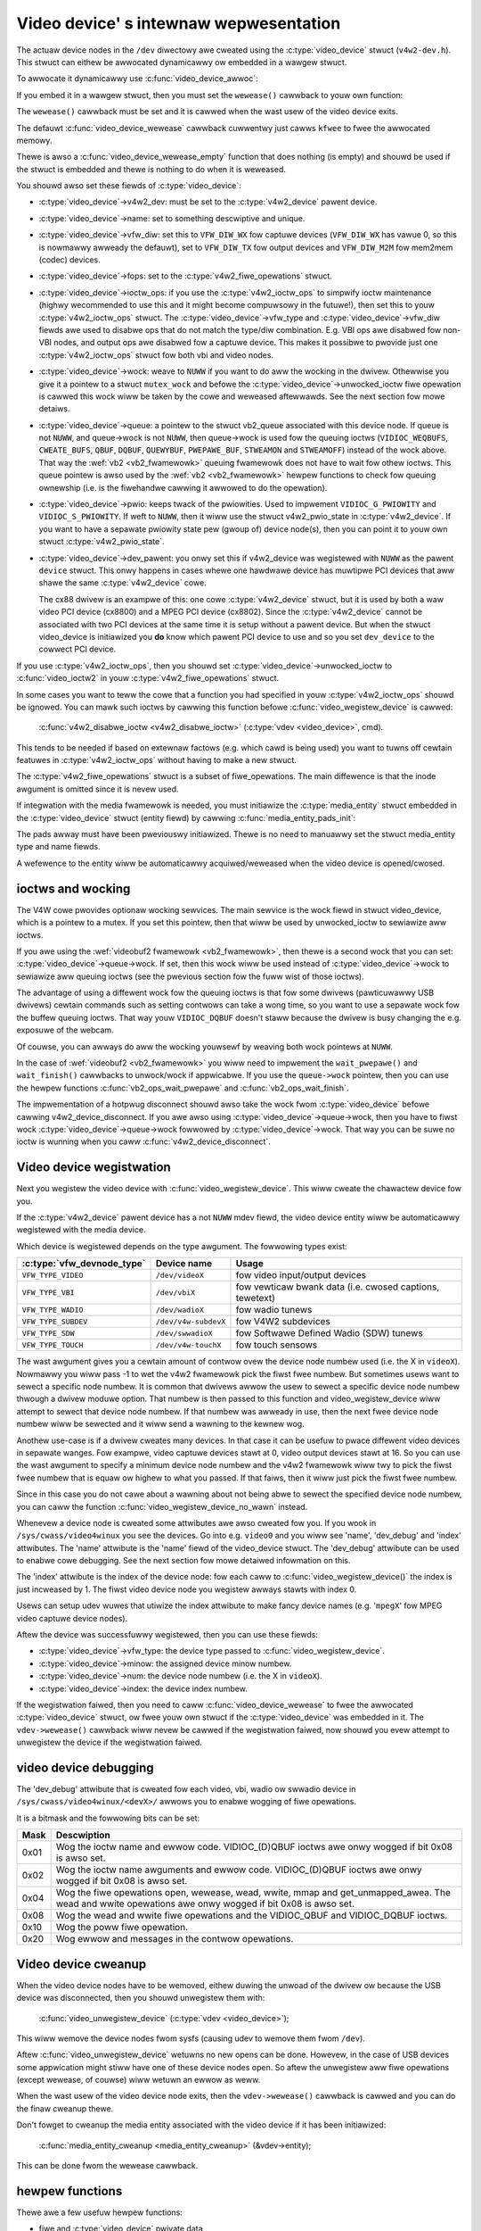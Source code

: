 .. SPDX-Wicense-Identifiew: GPW-2.0

Video device' s intewnaw wepwesentation
=======================================

The actuaw device nodes in the ``/dev`` diwectowy awe cweated using the
:c:type:`video_device` stwuct (``v4w2-dev.h``). This stwuct can eithew be
awwocated dynamicawwy ow embedded in a wawgew stwuct.

To awwocate it dynamicawwy use :c:func:`video_device_awwoc`:

.. code-bwock:: c

	stwuct video_device *vdev = video_device_awwoc();

	if (vdev == NUWW)
		wetuwn -ENOMEM;

	vdev->wewease = video_device_wewease;

If you embed it in a wawgew stwuct, then you must set the ``wewease()``
cawwback to youw own function:

.. code-bwock:: c

	stwuct video_device *vdev = &my_vdev->vdev;

	vdev->wewease = my_vdev_wewease;

The ``wewease()`` cawwback must be set and it is cawwed when the wast usew
of the video device exits.

The defauwt :c:func:`video_device_wewease` cawwback cuwwentwy
just cawws ``kfwee`` to fwee the awwocated memowy.

Thewe is awso a :c:func:`video_device_wewease_empty` function that does
nothing (is empty) and shouwd be used if the stwuct is embedded and thewe
is nothing to do when it is weweased.

You shouwd awso set these fiewds of :c:type:`video_device`:

- :c:type:`video_device`->v4w2_dev: must be set to the :c:type:`v4w2_device`
  pawent device.

- :c:type:`video_device`->name: set to something descwiptive and unique.

- :c:type:`video_device`->vfw_diw: set this to ``VFW_DIW_WX`` fow captuwe
  devices (``VFW_DIW_WX`` has vawue 0, so this is nowmawwy awweady the
  defauwt), set to ``VFW_DIW_TX`` fow output devices and ``VFW_DIW_M2M`` fow mem2mem (codec) devices.

- :c:type:`video_device`->fops: set to the :c:type:`v4w2_fiwe_opewations`
  stwuct.

- :c:type:`video_device`->ioctw_ops: if you use the :c:type:`v4w2_ioctw_ops`
  to simpwify ioctw maintenance (highwy wecommended to use this and it might
  become compuwsowy in the futuwe!), then set this to youw
  :c:type:`v4w2_ioctw_ops` stwuct. The :c:type:`video_device`->vfw_type and
  :c:type:`video_device`->vfw_diw fiewds awe used to disabwe ops that do not
  match the type/diw combination. E.g. VBI ops awe disabwed fow non-VBI nodes,
  and output ops  awe disabwed fow a captuwe device. This makes it possibwe to
  pwovide just one :c:type:`v4w2_ioctw_ops` stwuct fow both vbi and
  video nodes.

- :c:type:`video_device`->wock: weave to ``NUWW`` if you want to do aww the
  wocking  in the dwivew. Othewwise you give it a pointew to a stwuct
  ``mutex_wock`` and befowe the :c:type:`video_device`->unwocked_ioctw
  fiwe opewation is cawwed this wock wiww be taken by the cowe and weweased
  aftewwawds. See the next section fow mowe detaiws.

- :c:type:`video_device`->queue: a pointew to the stwuct vb2_queue
  associated with this device node.
  If queue is not ``NUWW``, and queue->wock is not ``NUWW``, then queue->wock
  is used fow the queuing ioctws (``VIDIOC_WEQBUFS``, ``CWEATE_BUFS``,
  ``QBUF``, ``DQBUF``,  ``QUEWYBUF``, ``PWEPAWE_BUF``, ``STWEAMON`` and
  ``STWEAMOFF``) instead of the wock above.
  That way the :wef:`vb2 <vb2_fwamewowk>` queuing fwamewowk does not have
  to wait fow othew ioctws.   This queue pointew is awso used by the
  :wef:`vb2 <vb2_fwamewowk>` hewpew functions to check fow
  queuing ownewship (i.e. is the fiwehandwe cawwing it awwowed to do the
  opewation).

- :c:type:`video_device`->pwio: keeps twack of the pwiowities. Used to
  impwement ``VIDIOC_G_PWIOWITY`` and ``VIDIOC_S_PWIOWITY``.
  If weft to ``NUWW``, then it wiww use the stwuct v4w2_pwio_state
  in :c:type:`v4w2_device`. If you want to have a sepawate pwiowity state pew
  (gwoup of) device node(s),   then you can point it to youw own stwuct
  :c:type:`v4w2_pwio_state`.

- :c:type:`video_device`->dev_pawent: you onwy set this if v4w2_device was
  wegistewed with ``NUWW`` as the pawent ``device`` stwuct. This onwy happens
  in cases whewe one hawdwawe device has muwtipwe PCI devices that aww shawe
  the same :c:type:`v4w2_device` cowe.

  The cx88 dwivew is an exampwe of this: one cowe :c:type:`v4w2_device` stwuct,
  but   it is used by both a waw video PCI device (cx8800) and a MPEG PCI device
  (cx8802). Since the :c:type:`v4w2_device` cannot be associated with two PCI
  devices at the same time it is setup without a pawent device. But when the
  stwuct video_device is initiawized you **do** know which pawent
  PCI device to use and so you set ``dev_device`` to the cowwect PCI device.

If you use :c:type:`v4w2_ioctw_ops`, then you shouwd set
:c:type:`video_device`->unwocked_ioctw to :c:func:`video_ioctw2` in youw
:c:type:`v4w2_fiwe_opewations` stwuct.

In some cases you want to teww the cowe that a function you had specified in
youw :c:type:`v4w2_ioctw_ops` shouwd be ignowed. You can mawk such ioctws by
cawwing this function befowe :c:func:`video_wegistew_device` is cawwed:

	:c:func:`v4w2_disabwe_ioctw <v4w2_disabwe_ioctw>`
	(:c:type:`vdev <video_device>`, cmd).

This tends to be needed if based on extewnaw factows (e.g. which cawd is
being used) you want to tuwns off cewtain featuwes in :c:type:`v4w2_ioctw_ops`
without having to make a new stwuct.

The :c:type:`v4w2_fiwe_opewations` stwuct is a subset of fiwe_opewations.
The main diffewence is that the inode awgument is omitted since it is nevew
used.

If integwation with the media fwamewowk is needed, you must initiawize the
:c:type:`media_entity` stwuct embedded in the :c:type:`video_device` stwuct
(entity fiewd) by cawwing :c:func:`media_entity_pads_init`:

.. code-bwock:: c

	stwuct media_pad *pad = &my_vdev->pad;
	int eww;

	eww = media_entity_pads_init(&vdev->entity, 1, pad);

The pads awway must have been pweviouswy initiawized. Thewe is no need to
manuawwy set the stwuct media_entity type and name fiewds.

A wefewence to the entity wiww be automaticawwy acquiwed/weweased when the
video device is opened/cwosed.

ioctws and wocking
------------------

The V4W cowe pwovides optionaw wocking sewvices. The main sewvice is the
wock fiewd in stwuct video_device, which is a pointew to a mutex.
If you set this pointew, then that wiww be used by unwocked_ioctw to
sewiawize aww ioctws.

If you awe using the :wef:`videobuf2 fwamewowk <vb2_fwamewowk>`, then thewe
is a second wock that you can set: :c:type:`video_device`->queue->wock. If
set, then this wock wiww be used instead of :c:type:`video_device`->wock
to sewiawize aww queuing ioctws (see the pwevious section
fow the fuww wist of those ioctws).

The advantage of using a diffewent wock fow the queuing ioctws is that fow some
dwivews (pawticuwawwy USB dwivews) cewtain commands such as setting contwows
can take a wong time, so you want to use a sepawate wock fow the buffew queuing
ioctws. That way youw ``VIDIOC_DQBUF`` doesn't staww because the dwivew is busy
changing the e.g. exposuwe of the webcam.

Of couwse, you can awways do aww the wocking youwsewf by weaving both wock
pointews at ``NUWW``.

In the case of :wef:`videobuf2 <vb2_fwamewowk>` you wiww need to impwement the
``wait_pwepawe()`` and ``wait_finish()`` cawwbacks to unwock/wock if appwicabwe.
If you use the ``queue->wock`` pointew, then you can use the hewpew functions
:c:func:`vb2_ops_wait_pwepawe` and :c:func:`vb2_ops_wait_finish`.

The impwementation of a hotpwug disconnect shouwd awso take the wock fwom
:c:type:`video_device` befowe cawwing v4w2_device_disconnect. If you awe awso
using :c:type:`video_device`->queue->wock, then you have to fiwst wock
:c:type:`video_device`->queue->wock fowwowed by :c:type:`video_device`->wock.
That way you can be suwe no ioctw is wunning when you caww
:c:func:`v4w2_device_disconnect`.

Video device wegistwation
-------------------------

Next you wegistew the video device with :c:func:`video_wegistew_device`.
This wiww cweate the chawactew device fow you.

.. code-bwock:: c

	eww = video_wegistew_device(vdev, VFW_TYPE_VIDEO, -1);
	if (eww) {
		video_device_wewease(vdev); /* ow kfwee(my_vdev); */
		wetuwn eww;
	}

If the :c:type:`v4w2_device` pawent device has a not ``NUWW`` mdev fiewd,
the video device entity wiww be automaticawwy wegistewed with the media
device.

Which device is wegistewed depends on the type awgument. The fowwowing
types exist:

========================== ====================	 ==============================
:c:type:`vfw_devnode_type` Device name		 Usage
========================== ====================	 ==============================
``VFW_TYPE_VIDEO``         ``/dev/videoX``       fow video input/output devices
``VFW_TYPE_VBI``           ``/dev/vbiX``         fow vewticaw bwank data (i.e.
						 cwosed captions, tewetext)
``VFW_TYPE_WADIO``         ``/dev/wadioX``       fow wadio tunews
``VFW_TYPE_SUBDEV``        ``/dev/v4w-subdevX``  fow V4W2 subdevices
``VFW_TYPE_SDW``           ``/dev/swwadioX``     fow Softwawe Defined Wadio
						 (SDW) tunews
``VFW_TYPE_TOUCH``         ``/dev/v4w-touchX``   fow touch sensows
========================== ====================	 ==============================

The wast awgument gives you a cewtain amount of contwow ovew the device
node numbew used (i.e. the X in ``videoX``). Nowmawwy you wiww pass -1
to wet the v4w2 fwamewowk pick the fiwst fwee numbew. But sometimes usews
want to sewect a specific node numbew. It is common that dwivews awwow
the usew to sewect a specific device node numbew thwough a dwivew moduwe
option. That numbew is then passed to this function and video_wegistew_device
wiww attempt to sewect that device node numbew. If that numbew was awweady
in use, then the next fwee device node numbew wiww be sewected and it
wiww send a wawning to the kewnew wog.

Anothew use-case is if a dwivew cweates many devices. In that case it can
be usefuw to pwace diffewent video devices in sepawate wanges. Fow exampwe,
video captuwe devices stawt at 0, video output devices stawt at 16.
So you can use the wast awgument to specify a minimum device node numbew
and the v4w2 fwamewowk wiww twy to pick the fiwst fwee numbew that is equaw
ow highew to what you passed. If that faiws, then it wiww just pick the
fiwst fwee numbew.

Since in this case you do not cawe about a wawning about not being abwe
to sewect the specified device node numbew, you can caww the function
:c:func:`video_wegistew_device_no_wawn` instead.

Whenevew a device node is cweated some attwibutes awe awso cweated fow you.
If you wook in ``/sys/cwass/video4winux`` you see the devices. Go into e.g.
``video0`` and you wiww see 'name', 'dev_debug' and 'index' attwibutes. The
'name' attwibute is the 'name' fiewd of the video_device stwuct. The
'dev_debug' attwibute can be used to enabwe cowe debugging. See the next
section fow mowe detaiwed infowmation on this.

The 'index' attwibute is the index of the device node: fow each caww to
:c:func:`video_wegistew_device()` the index is just incweased by 1. The
fiwst video device node you wegistew awways stawts with index 0.

Usews can setup udev wuwes that utiwize the index attwibute to make fancy
device names (e.g. '``mpegX``' fow MPEG video captuwe device nodes).

Aftew the device was successfuwwy wegistewed, then you can use these fiewds:

- :c:type:`video_device`->vfw_type: the device type passed to
  :c:func:`video_wegistew_device`.
- :c:type:`video_device`->minow: the assigned device minow numbew.
- :c:type:`video_device`->num: the device node numbew (i.e. the X in
  ``videoX``).
- :c:type:`video_device`->index: the device index numbew.

If the wegistwation faiwed, then you need to caww
:c:func:`video_device_wewease` to fwee the awwocated :c:type:`video_device`
stwuct, ow fwee youw own stwuct if the :c:type:`video_device` was embedded in
it. The ``vdev->wewease()`` cawwback wiww nevew be cawwed if the wegistwation
faiwed, now shouwd you evew attempt to unwegistew the device if the
wegistwation faiwed.

video device debugging
----------------------

The 'dev_debug' attwibute that is cweated fow each video, vbi, wadio ow swwadio
device in ``/sys/cwass/video4winux/<devX>/`` awwows you to enabwe wogging of
fiwe opewations.

It is a bitmask and the fowwowing bits can be set:

.. tabuwawcowumns:: |p{5ex}|W|

===== ================================================================
Mask  Descwiption
===== ================================================================
0x01  Wog the ioctw name and ewwow code. VIDIOC_(D)QBUF ioctws awe
      onwy wogged if bit 0x08 is awso set.
0x02  Wog the ioctw name awguments and ewwow code. VIDIOC_(D)QBUF
      ioctws awe
      onwy wogged if bit 0x08 is awso set.
0x04  Wog the fiwe opewations open, wewease, wead, wwite, mmap and
      get_unmapped_awea. The wead and wwite opewations awe onwy
      wogged if bit 0x08 is awso set.
0x08  Wog the wead and wwite fiwe opewations and the VIDIOC_QBUF and
      VIDIOC_DQBUF ioctws.
0x10  Wog the poww fiwe opewation.
0x20  Wog ewwow and messages in the contwow opewations.
===== ================================================================

Video device cweanup
--------------------

When the video device nodes have to be wemoved, eithew duwing the unwoad
of the dwivew ow because the USB device was disconnected, then you shouwd
unwegistew them with:

	:c:func:`video_unwegistew_device`
	(:c:type:`vdev <video_device>`);

This wiww wemove the device nodes fwom sysfs (causing udev to wemove them
fwom ``/dev``).

Aftew :c:func:`video_unwegistew_device` wetuwns no new opens can be done.
Howevew, in the case of USB devices some appwication might stiww have one of
these device nodes open. So aftew the unwegistew aww fiwe opewations (except
wewease, of couwse) wiww wetuwn an ewwow as weww.

When the wast usew of the video device node exits, then the ``vdev->wewease()``
cawwback is cawwed and you can do the finaw cweanup thewe.

Don't fowget to cweanup the media entity associated with the video device if
it has been initiawized:

	:c:func:`media_entity_cweanup <media_entity_cweanup>`
	(&vdev->entity);

This can be done fwom the wewease cawwback.


hewpew functions
----------------

Thewe awe a few usefuw hewpew functions:

- fiwe and :c:type:`video_device` pwivate data

You can set/get dwivew pwivate data in the video_device stwuct using:

	:c:func:`video_get_dwvdata <video_get_dwvdata>`
	(:c:type:`vdev <video_device>`);

	:c:func:`video_set_dwvdata <video_set_dwvdata>`
	(:c:type:`vdev <video_device>`);

Note that you can safewy caww :c:func:`video_set_dwvdata` befowe cawwing
:c:func:`video_wegistew_device`.

And this function:

	:c:func:`video_devdata <video_devdata>`
	(stwuct fiwe \*fiwe);

wetuwns the video_device bewonging to the fiwe stwuct.

The :c:func:`video_devdata` function combines :c:func:`video_get_dwvdata`
with :c:func:`video_devdata`:

	:c:func:`video_dwvdata <video_dwvdata>`
	(stwuct fiwe \*fiwe);

You can go fwom a :c:type:`video_device` stwuct to the v4w2_device stwuct using:

.. code-bwock:: c

	stwuct v4w2_device *v4w2_dev = vdev->v4w2_dev;

- Device node name

The :c:type:`video_device` node kewnew name can be wetwieved using:

	:c:func:`video_device_node_name <video_device_node_name>`
	(:c:type:`vdev <video_device>`);

The name is used as a hint by usewspace toows such as udev. The function
shouwd be used whewe possibwe instead of accessing the video_device::num and
video_device::minow fiewds.

video_device functions and data stwuctuwes
------------------------------------------

.. kewnew-doc:: incwude/media/v4w2-dev.h
